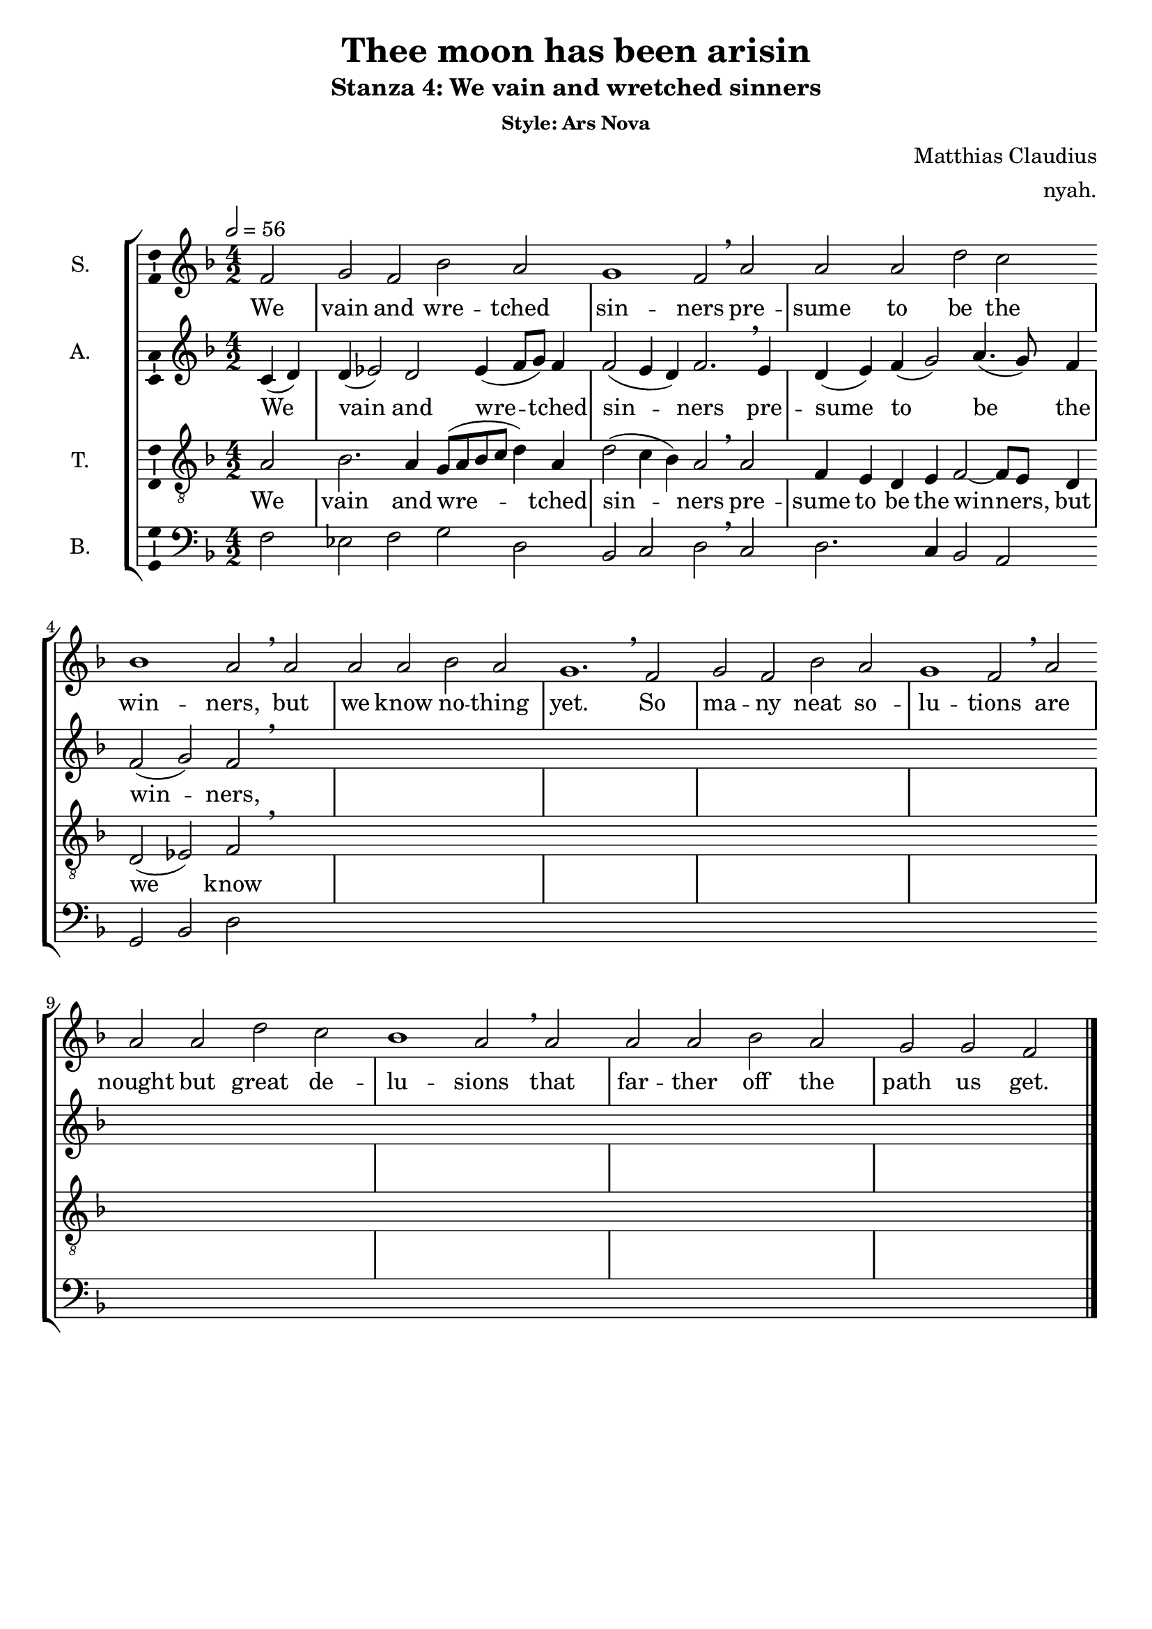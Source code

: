 \version "2.19.44"

\header {
  title = "Thee moon has been arisin"
  subtitle = "Stanza 4: We vain and wretched sinners"
  subsubtitle = "Style: Ars Nova"
  composer = "Matthias Claudius"
  arranger = "nyah."
  % Remove default LilyPond tagline
  tagline = ##f
}

\paper {
  #(set-paper-size "a4")
}

global = {
  \key f \major
  \time 4/2
  \partial 2
  \tempo 2=56
  \hide Staff.BarLine
  s2 \repeat unfold 22 s1 s1.  % the final bar line is not interrupted
  \undo \hide Staff.BarLine
  \bar "|."
}

soprano = \relative c' {
  f2 | g f bes a | g1 f2 \breathe a | a a  d c | bes1 a2 \breathe a | a a  bes a | g1. \breathe 
  f2 | g f bes a | g1 f2 \breathe a | a a  d c | bes1 a2 \breathe a | a a  bes a | g g f \bar "|." 
  
}

alto = \relative c' {
  c4 (d)  | d (es2) d2 es4 (f8 g) f4 | f2 (e4 d) f2. \breathe e4 | d4 (e) f (g2) a4. (g8) f4 | f2 (g2) f2 \breathe 
  
  
}

tenor = \relative c' {
  a2 | bes2. a4 g8 (a bes c d4) a | d2 (c4 bes) a2 \breathe a2 | f4 e d e f2~f8 e d4 | d2 (es) f \breathe
  
}

bass = \relative c {
  f2 | es f g d | bes c d2 \breathe c | d2. c4 bes2 a | g bes d2 
  
}

verse = \lyricmode {
  We vain and wre -- tched sin -- ners
pre -- sume to be the win -- ners,
but we know no -- thing yet.
So ma -- ny neat so -- lu -- tions
are nought but great de -- lu -- sions
that far -- ther off the path us get.
  
}

\score {
  \new StaffGroup <<
    \new Staff \with {
      midiInstrument = "choir aahs"
      instrumentName = "S."
      \consists "Ambitus_engraver"
    } << \global \new Voice = "soprano" \soprano >>
    \new Lyrics \with {
      \override VerticalAxisGroup #'staff-affinity = #CENTER
    } \lyricsto "soprano" \verse
    \new Staff \with {
      midiInstrument = "choir aahs"
      instrumentName = "A."
      \consists "Ambitus_engraver"
    } << \global \new Voice = "alto" \alto >>
    \new Lyrics \with {
      \override VerticalAxisGroup #'staff-affinity = #CENTER
    } \lyricsto "alto" \verse
    \new Staff \with {
      midiInstrument = "choir aahs"
      instrumentName = "T."
      \consists "Ambitus_engraver"
    }  << \global {
      \clef "treble_8"
      \new Voice = "tenor" \tenor
    } >>
    \new Lyrics \with {
      \override VerticalAxisGroup #'staff-affinity = #CENTER
    } \lyricsto "tenor" \verse
    \new Staff \with {
      midiInstrument = "choir aahs"
      instrumentName = "B."
      \consists "Ambitus_engraver"
    }  << \global {
      \clef bass
      \new Voice = "bass" \bass
    } >>
  >>
  \layout { }
  \midi { }
}